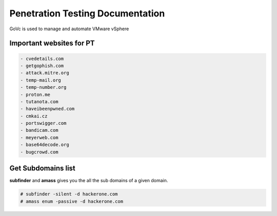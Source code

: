 Penetration Testing Documentation
====

GoVc is used to manage and automate VMware vSphere 

Important websites for PT
-----------------

.. code-block:: bash

	- cvedetails.com
	- getgophish.com
	- attack.mitre.org
	- temp-mail.org
	- temp-number.org
	- proton.me
	- tutanota.com
	- haveibeenpwned.com
	- cmkai.cz
	- portswigger.com
	- bandicam.com
	- meyerweb.com
	- base64decode.org
	- bugcrowd.com
	
	
Get Subdomains list
-------------------

**subfinder** and **amass** gives you the all the sub domains of a given domain.
 
.. code-block:: bash


	# subfinder -silent -d hackerone.com
	# amass enum -passive -d hackerone.com 